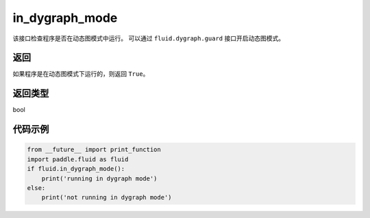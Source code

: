 .. _cn_api_fluid_in_dygraph_mode:

in_dygraph_mode
-------------------------------

.. py:function:: paddle.fluid.in_dygraph_mode()

该接口检查程序是否在动态图模式中运行。
可以通过 ``fluid.dygraph.guard`` 接口开启动态图模式。

返回
::::::::::::
如果程序是在动态图模式下运行的，则返回 ``True``。

返回类型
::::::::::::
bool

代码示例
::::::::::::

.. code-block:: python

    from __future__ import print_function
    import paddle.fluid as fluid
    if fluid.in_dygraph_mode():
        print('running in dygraph mode')
    else:
        print('not running in dygraph mode')


